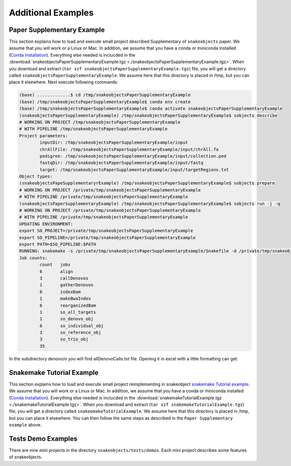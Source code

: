 .. _examples:

*******************
Additional Examples
*******************

Paper Supplementary Example
===========================

This section explains how to load and execute small project described Supplementary of ``snakeobjects`` paper. We assume that you will work or a Linux or Mac. In addition, we assume that you have a conda or miniconda installed (`Conda
Installation
<https://docs.conda.io/projects/conda/en/latest/user-guide/install>`_).
Everything else needed is inclucded in the
:download:`snakeobjectsPaperSupplementaryExample.tgz <./snakeobjectsPaperSupplementaryExample.tgz>`. When you
download and extract (``tar xzf snakeobjectsPaperSupplementaryExample.tgz``) file, you will
get a directory called ``snakeobjectsPaperSupplementaryExample``. We assume here that this directory is placed in /tmp, but you can place it elsewhere.
Next execute following commands:

.. code-block:: bash
		
	(base) .............$ cd /tmp/snakeobjectsPaperSupplementaryExample
	(base) /tmp/snakeobjectsPaperSupplementaryExample$ conda env create
	(base) /tmp/snakeobjectsPaperSupplementaryExample$ conda activate snakeobjectsPaperSupplementaryExample
	(snakeobjectsPaperSupplementaryExample) /tmp/snakeobjectsPaperSupplementaryExample$ sobjects describe
	# WORKING ON PROJECT /tmp/snakeobjectsPaperSupplementaryExample
	# WITH PIPELINE /tmp/snakeobjectsPaperSupplementaryExample
	Project parameters:
		inputDir: /tmp/snakeobjectsPaperSupplementaryExample/input
		chrAllFile: /tmp/snakeobjectsPaperSupplementaryExample/input/chrAll.fa
		pedigree: /tmp/snakeobjectsPaperSupplementaryExample/input/collection.ped
		fastqDir: /tmp/snakeobjectsPaperSupplementaryExample/input/fastq
		target: /tmp/snakeobjectsPaperSupplementaryExample/input/targetRegions.txt
	Object types:
        (snakeobjectsPapeSupplementaryrExample) /tmp/snakeobjectsPaperSupplementaryExample$ sobjects prepare
	# WORKING ON PROJECT /private/tmp/snakeobjectsPaperSupplementaryExample
	# WITH PIPELINE /private/tmp/snakeobjectsPaperSupplementaryExample
        (snakeobjectsPaperSupplementaryExample) /tmp/snakeobjectsPaperSupplementaryExample$ sobjects run -j -q
	# WORKING ON PROJECT /private/tmp/snakeobjectsPaperSupplementaryExample
	# WITH PIPELINE /private/tmp/snakeobjectsPaperSupplementaryExample
	UPDATING ENVIRONMENT:
	export SO_PROJECT=/private/tmp/snakeobjectsPaperSupplementaryExample
	export SO_PIPELINE=/private/tmp/snakeobjectsPaperSupplementaryExample
	export PATH=$SO_PIPELINE:$PATH
	RUNNING: snakemake -s /private/tmp/snakeobjectsPaperSupplementaryExample/Snakefile -d /private/tmp/snakeobjectsPaperSupplementaryExample -j -q
	Job counts:
		count	jobs
		6	align
		3	callDenovos
		1	gatherDenovos
		6	indexBam
		1	makeBwaIndex
		6	reorganizedBam
		1	so_all_targets
		1	so_denovo_obj
		6	so_individual_obj
		1	so_reference_obj
		3	so_trio_obj
		35

In the subdirectory denovo/o you will find allDenovoCalls.txt file.
Opening it in excel with a little formatting can get:

.. image:: _static/paperExample-allDenovoCalls.png
  :alt: allDenovoCalls.txt


Snakemake Tutorial Example
==========================

This section explains how to load and execute small project reimplementing in snakeobject `snakemake Tutorial example <https://snakemake.readthedocs.io/en/stable/tutorial/tutorial.html>`_. We assume that you will work or a Linux or Mac. In
addition, we assume that you have a conda or miniconda installed (`Conda
Installation
<https://docs.conda.io/projects/conda/en/latest/user-guide/install>`_).
Everything else needed is inclucded in the
:download:`snakemakeTutorialExample.tgz <./snakemakeTutorialExample.tgz>`. When you
download and extract (``tar xzf snakemakeTutorialExample.tgz``) file, you will
get a directory called ``snakeomakeTutorialExample``. We assume here that this directory is placed in /tmp, but you can place it elsewhere.
You can then follow the same steps as described in the ``Paper Supplementary example`` above.

Tests Demo Examples
===================

There are nine mini projects in the directory ``snakeobjects/tests/demos``.
Each mini project describes some features of snakeobjects.
